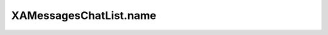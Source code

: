 XAMessagesChatList.name
=======================

.. automethod:: PyXA.apps.Messages.XAMessagesChatList.name
